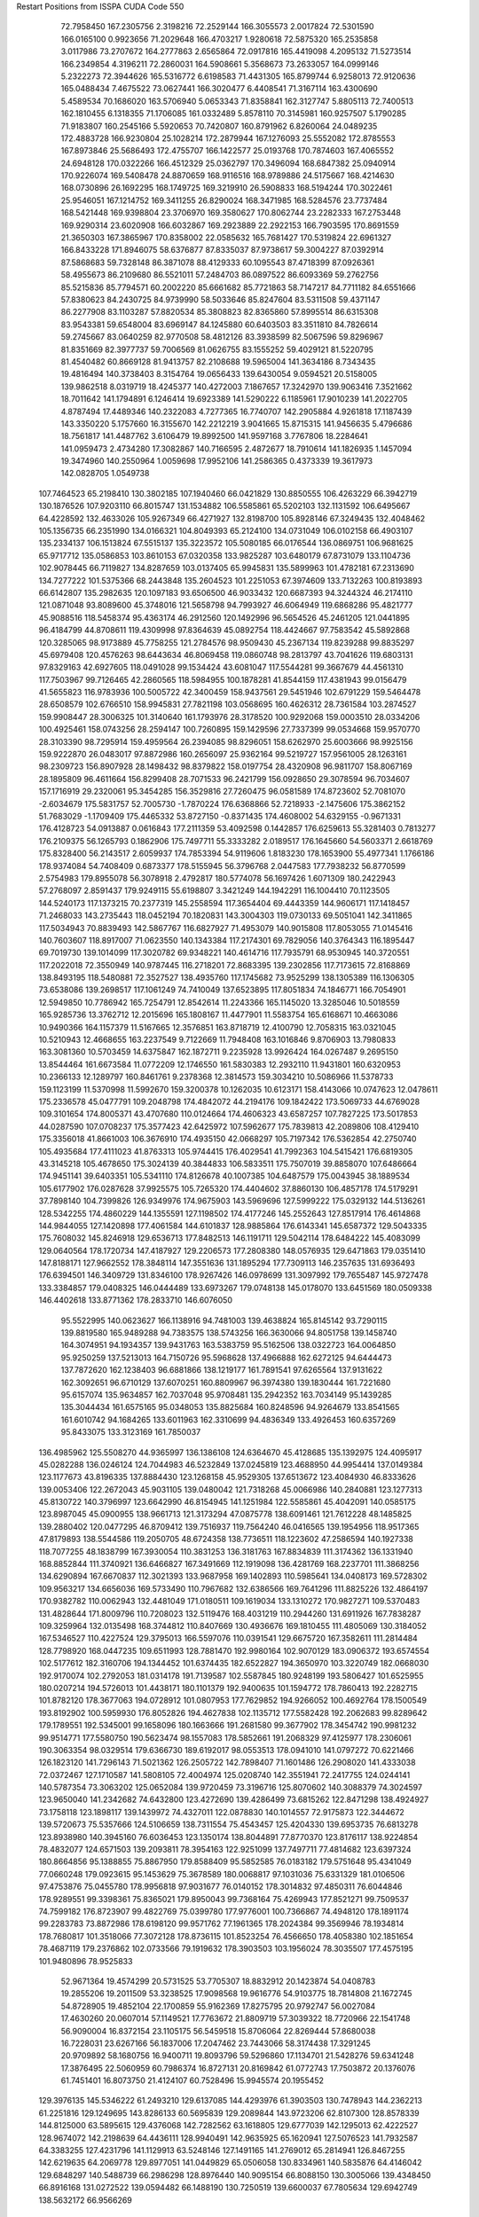Restart Positions from ISSPA CUDA Code
550
  72.7958450 167.2305756   2.3198216  72.2529144 166.3055573   2.0017824
  72.5301590 166.0165100   0.9923656  71.2029648 166.4703217   1.9280618
  72.5875320 165.2535858   3.0117986  73.2707672 164.2777863   2.6565864
  72.0917816 165.4419098   4.2095132  71.5273514 166.2349854   4.3196211
  72.2860031 164.5908661   5.3568673  73.2633057 164.0999146   5.2322273
  72.3944626 165.5316772   6.6198583  71.4431305 165.8799744   6.9258013
  72.9120636 165.0488434   7.4675522  73.0627441 166.3020477   6.4408541
  71.3167114 163.4300690   5.4589534  70.1686020 163.5706940   5.0653343
  71.8358841 162.3127747   5.8805113  72.7400513 162.1810455   6.1318355
  71.1706085 161.0332489   5.8578110  70.3145981 160.9257507   5.1790285
  71.9183807 160.2545166   5.5920653  70.7420807 160.8791962   6.8260064
  24.0489235 172.4883728 166.9230804  25.1028214 172.2879944 167.1276093
  25.5552082 172.8785553 167.8973846  25.5686493 172.4755707 166.1422577
  25.0193768 170.7874603 167.4065552  24.6948128 170.0322266 166.4512329
  25.0362797 170.3496094 168.6847382  25.0940914 170.9226074 169.5408478
  24.8870659 168.9116516 168.9789886  24.5175667 168.4214630 168.0730896
  26.1692295 168.1749725 169.3219910  26.5908833 168.5194244 170.3022461
  25.9546051 167.1214752 169.3411255  26.8290024 168.3471985 168.5284576
  23.7737484 168.5421448 169.9398804  23.3706970 169.3580627 170.8062744
  23.2282333 167.2753448 169.9290314  23.6020908 166.6032867 169.2923889
  22.2922153 166.7903595 170.8691559  21.3650303 167.3865967 170.8358002
  22.0585632 165.7681427 170.5319824  22.6961327 166.8433228 171.8946075
  58.6376877  87.8335037  87.9738617  59.3004227  87.0392914  87.5868683
  59.7328148  86.3871078  88.4129333  60.1095543  87.4718399  87.0926361
  58.4955673  86.2109680  86.5521011  57.2484703  86.0897522  86.6093369
  59.2762756  85.5215836  85.7794571  60.2002220  85.6661682  85.7721863
  58.7147217  84.7711182  84.6551666  57.8380623  84.2430725  84.9739990
  58.5033646  85.8247604  83.5311508  59.4371147  86.2277908  83.1103287
  57.8820534  85.3808823  82.8365860  57.8995514  86.6315308  83.9543381
  59.6548004  83.6969147  84.1245880  60.6403503  83.3511810  84.7826614
  59.2745667  83.0640259  82.9770508  58.4812126  83.3938599  82.5067596
  59.8296967  81.8351669  82.3977737  59.7006569  81.0626755  83.1555252
  59.4029121  81.5220795  81.4540482  60.8669128  81.9413757  82.2108688
  19.5965004 141.3634186   8.7343435  19.4816494 140.3738403   8.3154764
  19.0656433 139.6430054   9.0594521  20.5158005 139.9862518   8.0319719
  18.4245377 140.4272003   7.1867657  17.3242970 139.9063416   7.3521662
  18.7011642 141.1794891   6.1246414  19.6923389 141.5290222   6.1185961
  17.9010239 141.2022705   4.8787494  17.4489346 140.2322083   4.7277365
  16.7740707 142.2905884   4.9261818  17.1187439 143.3350220   5.1757660
  16.3155670 142.2212219   3.9041665  15.8715315 141.9456635   5.4796686
  18.7561817 141.4487762   3.6106479  19.8992500 141.9597168   3.7767806
  18.2284641 141.0959473   2.4734280  17.3082867 140.7166595   2.4872677
  18.7910614 141.1826935   1.1457094  19.3474960 140.2550964   1.0059698
  17.9952106 141.2586365   0.4373339  19.3617973 142.0828705   1.0549738
 107.7464523  65.2198410 130.3802185 107.1940460  66.0421829 130.8850555
 106.4263229  66.3942719 130.1876526 107.9203110  66.8015747 131.1534882
 106.5585861  65.5202103 132.1131592 106.6495667  64.4228592 132.4633026
 105.9267349  66.4271927 132.8198700 105.8928146  67.3249435 132.4048462
 105.1356735  66.2351990 134.0166321 104.8049393  65.2124100 134.0731049
 106.0102158  66.4903107 135.2334137 106.1513824  67.5515137 135.3223572
 105.5080185  66.0176544 136.0869751 106.9681625  65.9717712 135.0586853
 103.8610153  67.0320358 133.9825287 103.6480179  67.8731079 133.1104736
 102.9078445  66.7119827 134.8287659 103.0137405  65.9945831 135.5899963
 101.4782181  67.2313690 134.7277222 101.5375366  68.2443848 135.2604523
 101.2251053  67.3974609 133.7132263 100.8193893  66.6142807 135.2982635
 120.1097183  93.6506500  46.9033432 120.6687393  94.3244324  46.2174110
 121.0871048  93.8089600  45.3748016 121.5658798  94.7993927  46.6064949
 119.6868286  95.4821777  45.9088516 118.5458374  95.4363174  46.2912560
 120.1492996  96.5654526  45.2461205 121.0441895  96.4184799  44.8708611
 119.4309998  97.8364639  45.0892754 118.4424667  97.7583542  45.5892868
 120.3285065  98.9173889  45.7758255 121.2784576  98.9509430  45.2367134
 119.8239288  99.8835297  45.6979408 120.4576263  98.6443634  46.8069458
 119.0860748  98.2813797  43.7041626 119.6803131  97.8329163  42.6927605
 118.0491028  99.1534424  43.6081047 117.5544281  99.3667679  44.4561310
 117.7503967  99.7126465  42.2860565 118.5984955 100.1878281  41.8544159
 117.4381943  99.0156479  41.5655823 116.9783936 100.5005722  42.3400459
 158.9437561  29.5451946 102.6791229 159.5464478  28.6508579 102.6766510
 158.9945831  27.7821198 103.0568695 160.4626312  28.7361584 103.2874527
 159.9908447  28.3006325 101.3140640 161.1793976  28.3178520 100.9292068
 159.0003510  28.0334206 100.4925461 158.0743256  28.2594147 100.7260895
 159.1429596  27.7337399  99.0534668 159.9570770  28.3103390  98.7295914
 159.4959564  26.2394085  98.8296051 158.6262970  25.6003666  98.9925156
 159.9222870  26.0483017  97.8872986 160.2656097  25.9362164  99.5219727
 157.9561005  28.1263161  98.2309723 156.8907928  28.1498432  98.8379822
 158.0197754  28.4320908  96.9811707 158.8067169  28.1895809  96.4611664
 156.8299408  28.7071533  96.2421799 156.0928650  29.3078594  96.7034607
 157.1716919  29.2320061  95.3454285 156.3529816  27.7260475  96.0581589
 174.8723602  52.7081070  -2.6034679 175.5831757  52.7005730  -1.7870224
 176.6368866  52.7218933  -2.1475606 175.3862152  51.7683029  -1.1709409
 175.4465332  53.8727150  -0.8371435 174.4608002  54.6329155  -0.9671331
 176.4128723  54.0913887   0.0616843 177.2111359  53.4092598   0.1442857
 176.6259613  55.3281403   0.7813277 176.2109375  56.1265793   0.1862906
 175.7497711  55.3333282   2.0189517 176.1645660  54.5603371   2.6618769
 175.8328400  56.2143517   2.6059937 174.7853394  54.9119606   1.8183230
 178.1653900  55.4977341   1.1766186 178.9374084  54.7408409   0.6873377
 178.5155945  56.3796768   2.0447583 177.7938232  56.8770599   2.5754983
 179.8955078  56.3078918   2.4792817 180.5774078  56.1697426   1.6071309
 180.2422943  57.2768097   2.8591437 179.9249115  55.6198807   3.3421249
 144.1942291 116.1004410  70.1123505 144.5240173 117.1373215  70.2377319
 145.2558594 117.3654404  69.4443359 144.9606171 117.1418457  71.2468033
 143.2735443 118.0452194  70.1820831 143.3004303 119.0730133  69.5051041
 142.3411865 117.5034943  70.8839493 142.5867767 116.6827927  71.4953079
 140.9015808 117.8053055  71.0145416 140.7603607 118.8917007  71.0623550
 140.1343384 117.2174301  69.7829056 140.3764343 116.1895447  69.7019730
 139.1014099 117.3020782  69.9348221 140.4614716 117.7935791  68.9530945
 140.3720551 117.2022018  72.3550949 140.9787445 116.2718201  72.8683395
 139.2302856 117.7173615  72.8168869 138.8493195 118.5480881  72.3527527
 138.4935760 117.1745682  73.9525299 138.1305389 116.1306305  73.6538086
 139.2698517 117.1061249  74.7410049 137.6523895 117.8051834  74.1846771
 166.7054901  12.5949850  10.7786942 165.7254791  12.8542614  11.2243366
 165.1145020  13.3285046  10.5018559 165.9285736  13.3762712  12.2015696
 165.1808167  11.4477901  11.5583754 165.6168671  10.4663086  10.9490366
 164.1157379  11.5167665  12.3576851 163.8718719  12.4100790  12.7058315
 163.0321045  10.5210943  12.4668655 163.2237549   9.7122669  11.7948408
 163.1016846   9.8706903  13.7980833 163.3081360  10.5703459  14.6375847
 162.1872711   9.2235928  13.9926424 164.0267487   9.2695150  13.8544464
 161.6673584  11.0772209  12.1746550 161.5830383  12.2932110  11.9431801
 160.6320953  10.2366133  12.1289797 160.8461761   9.2378368  12.3814573
 159.3034210  10.5086966  11.5378733 159.1123199  11.5370998  11.5992670
 159.3200378  10.1262035  10.6123171 158.4143066  10.0747623  12.0478611
 175.2336578  45.0477791 109.2048798 174.4842072  44.2194176 109.1842422
 173.5069733  44.6769028 109.3101654 174.8005371  43.4707680 110.0124664
 174.4606323  43.6587257 107.7827225 173.5017853  44.0287590 107.0708237
 175.3577423  42.6425972 107.5962677 175.7839813  42.2089806 108.4129410
 175.3356018  41.8661003 106.3676910 174.4935150  42.0668297 105.7197342
 176.5362854  42.2750740 105.4935684 177.4111023  41.8763313 105.9744415
 176.4029541  41.7992363 104.5415421 176.6819305  43.3145218 105.4678650
 175.3024139  40.3844833 106.5833511 175.7507019  39.8858070 107.6486664
 174.9451141  39.6403351 105.5341110 174.8126678  40.1007385 104.6487579
 175.0043945  38.1889534 105.6177902 176.0287628  37.9925575 105.7265320
 174.4404602  37.8860130 106.4857178 174.5179291  37.7898140 104.7399826
 126.9349976 174.9675903 143.5969696 127.5999222 175.0329132 144.5136261
 128.5342255 174.4860229 144.1355591 127.1198502 174.4177246 145.2552643
 127.8517914 176.4614868 144.9844055 127.1420898 177.4061584 144.6101837
 128.9885864 176.6143341 145.6587372 129.5043335 175.7608032 145.8246918
 129.6536713 177.8482513 146.1191711 129.5042114 178.6484222 145.4083099
 129.0640564 178.1720734 147.4187927 129.2206573 177.2808380 148.0576935
 129.6471863 179.0351410 147.8188171 127.9662552 178.3848114 147.3551636
 131.1895294 177.7309113 146.2357635 131.6936493 176.6394501 146.3409729
 131.8346100 178.9267426 146.0978699 131.3097992 179.7655487 145.9727478
 133.3384857 179.0408325 146.0444489 133.6973267 179.0748138 145.0178070
 133.6451569 180.0509338 146.4402618 133.8771362 178.2833710 146.6076050
  95.5522995 140.0623627 166.1138916  94.7481003 139.4638824 165.8145142
  93.7290115 139.8819580 165.9489288  94.7383575 138.5743256 166.3630066
  94.8051758 139.1458740 164.3074951  94.1934357 139.9431763 163.5383759
  95.5162506 138.0322723 164.0064850  95.9250259 137.5213013 164.7150726
  95.5968628 137.4966888 162.6272125  94.6444473 137.7872620 162.1238403
  96.6881866 138.1219177 161.7891541  97.6265564 137.9131622 162.3092651
  96.6710129 137.6070251 160.8809967  96.3974380 139.1830444 161.7221680
  95.6157074 135.9634857 162.7037048  95.9708481 135.2942352 163.7034149
  95.1439285 135.3044434 161.6575165  95.0348053 135.8825684 160.8248596
  94.9264679 133.8541565 161.6010742  94.1684265 133.6011963 162.3310699
  94.4836349 133.4926453 160.6357269  95.8433075 133.3123169 161.7850037
 136.4985962 125.5508270  44.9365997 136.1386108 124.6364670  45.4128685
 135.1392975 124.4095917  45.0282288 136.0246124 124.7044983  46.5232849
 137.0245819 123.4688950  44.9954414 137.0149384 123.1177673  43.8196335
 137.8884430 123.1268158  45.9529305 137.6513672 123.4084930  46.8333626
 139.0053406 122.2672043  45.9031105 139.0480042 121.7318268  45.0066986
 140.2840881 123.1277313  45.8130722 140.3796997 123.6642990  46.8154945
 141.1251984 122.5585861  45.4042091 140.0585175 123.8987045  45.0900955
 138.9661713 121.3173294  47.0875778 138.6091461 121.7612228  48.1485825
 139.2880402 120.0477295  46.8709412 139.7516937 119.7564240  46.0416565
 139.1954956 118.9517365  47.8179893 138.5544586 119.2050705  48.6724358
 138.7736511 118.1223602  47.2586594 140.1927338 118.7077255  48.1838799
 167.3930054 110.3831253 136.3181763 167.8834839 111.3174362 136.1331940
 168.8852844 111.3740921 136.6466827 167.3491669 112.1919098 136.4281769
 168.2237701 111.3868256 134.6290894 167.6670837 112.3021393 133.9687958
 169.1402893 110.5985641 134.0408173 169.5728302 109.9563217 134.6656036
 169.5733490 110.7967682 132.6386566 169.7641296 111.8825226 132.4864197
 170.9382782 110.0062943 132.4481049 171.0180511 109.1619034 133.1310272
 170.9827271 109.5370483 131.4828644 171.8009796 110.7208023 132.5119476
 168.4031219 110.2944260 131.6911926 167.7838287 109.3259964 132.0135498
 168.3744812 110.8407669 130.4936676 169.1810455 111.4805069 130.3184052
 167.5346527 110.4227524 129.3795013 166.5597076 110.0391541 129.6675720
 167.3582611 111.2814484 128.7798920 168.0447235 109.6511993 128.7881470
 192.9980164 102.9070129 183.0906372 193.6574554 102.5177612 182.3160706
 194.1344452 101.6374435 182.6522827 194.3650970 103.3220749 182.0668030
 192.9170074 102.2792053 181.0314178 191.7139587 102.5587845 180.9248199
 193.5806427 101.6525955 180.0207214 194.5726013 101.4438171 180.1101379
 192.9400635 101.1594772 178.7860413 192.2282715 101.8782120 178.3677063
 194.0728912 101.0807953 177.7629852 194.9266052 100.4692764 178.1500549
 193.8192902 100.5959930 176.8052826 194.4627838 102.1135712 177.5582428
 192.2062683  99.8289642 179.1789551 192.5345001  99.1658096 180.1663666
 191.2681580  99.3677902 178.3454742 190.9981232  99.9514771 177.5580750
 190.5623474  98.1557083 178.5852661 191.2068329  97.4125977 178.2306061
 190.3063354  98.0329514 179.6366730 189.6192017  98.0553513 178.0941010
 141.0797272  70.6221466 126.1823120 141.7296143  71.5021362 126.2505722
 142.7898407  71.1601486 126.2908020 141.4333038  72.0372467 127.1710587
 141.5808105  72.4004974 125.0208740 142.3551941  72.2417755 124.0244141
 140.5787354  73.3063202 125.0652084 139.9720459  73.3196716 125.8070602
 140.3088379  74.3024597 123.9650040 141.2342682  74.6432800 123.4272690
 139.4286499  73.6815262 122.8471298 138.4924927  73.1758118 123.1898117
 139.1439972  74.4327011 122.0878830 140.1014557  72.9175873 122.3444672
 139.5720673  75.5357666 124.5106659 138.7311554  75.4543457 125.4204330
 139.6953735  76.6813278 123.8938980 140.3945160  76.6036453 123.1350174
 138.8044891  77.8770370 123.8176117 138.9224854  78.4832077 124.6571503
 139.2093811  78.3954163 122.9251099 137.7497711  77.4814682 123.6397324
 180.8664856  95.1388855  75.8867950 179.8588409  95.5852585  76.0183182
 179.5751648  95.4341049  77.0660248 179.0923615  95.1453629  75.3678589
 180.0068817  97.1031036  75.6331329 181.0106506  97.4753876  75.0455780
 178.9956818  97.9031677  76.0140152 178.3014832  97.4850311  76.6044846
 178.9289551  99.3398361  75.8365021 179.8950043  99.7368164  75.4269943
 177.8521271  99.7509537  74.7599182 176.8723907  99.4822769  75.0399780
 177.9776001 100.7366867  74.4948120 178.1891174  99.2283783  73.8872986
 178.6198120  99.9571762  77.1961365 178.2024384  99.3569946  78.1934814
 178.7680817 101.3518066  77.3072128 178.8736115 101.8523254  76.4566650
 178.4058380 102.1851654  78.4687119 179.2376862 102.0733566  79.1919632
 178.3903503 103.1956024  78.3035507 177.4575195 101.9480896  78.9525833
  52.9671364  19.4574299  20.5731525  53.7705307  18.8832912  20.1423874
  54.0408783  19.2855206  19.2011509  53.3238525  17.9098568  19.9616776
  54.9103775  18.7814808  21.1672745  54.8728905  19.4852104  22.1700859
  55.9162369  17.8275795  20.9792747  56.0027084  17.4630260  20.0607014
  57.1149521  17.7763672  21.8809719  57.3039322  18.7720966  22.1541748
  56.9090004  16.8372154  23.1105175  56.5459518  15.8706064  22.8269444
  57.8680038  16.7228031  23.6267166  56.1837006  17.2047462  23.7443066
  58.3174438  17.3291245  20.9709892  58.1680756  16.9400711  19.8093796
  59.5296860  17.1134701  21.5428276  59.6341248  17.3876495  22.5060959
  60.7986374  16.8727131  20.8169842  61.0772743  17.7503872  20.1376076
  61.7451401  16.8073750  21.4124107  60.7528496  15.9945574  20.1955452
 129.3976135 145.5346222  61.2493210 129.6137085 144.4293976  61.3903503
 130.7478943 144.2362213  61.2251816 129.1249695 143.8286133  60.5695839
 129.2089844 143.9723206  62.8107300 128.8578339 144.8125000  63.5895615
 129.4376068 142.7282562  63.1618805 129.6777039 142.1295013  62.4222527
 128.9674072 142.2198639  64.4436111 128.9940491 142.9635925  65.1620941
 127.5076523 141.7932587  64.3383255 127.4231796 141.1129913  63.5248146
 127.1491165 141.2769012  65.2814941 126.8467255 142.6219635  64.2069778
 129.8977051 141.0449829  65.0506058 130.8334961 140.5835876  64.4146042
 129.6848297 140.5488739  66.2986298 128.8976440 140.9095154  66.8088150
 130.3005066 139.4348450  66.8916168 131.0272522 139.0594482  66.1488190
 130.7250519 139.6600037  67.7805634 129.6942749 138.5632172  66.9566269
  22.7643642 192.6405029  57.4158363  22.4593945 193.6449585  57.0070343
  22.5431309 193.7326660  55.9572945  22.9712143 194.5115967  57.4782562
  21.0071239 193.8078613  57.2648735  20.3907928 194.8354034  57.5457802
  20.3147869 192.6444397  57.2020912  20.8471375 191.8156891  56.9451447
  18.9048882 192.4906616  57.5310478  18.7726250 193.0015411  58.4344940
  18.0981407 193.0957336  56.2608032  18.1056423 192.3120728  55.5409698
  17.1106339 193.3899841  56.5917969  18.6216087 194.0143890  55.9301224
  18.5353546 190.9977875  57.8563614  19.1946526 190.0316162  57.5900078
  17.3206120 190.8233795  58.3639488  16.7428417 191.6075134  58.5974045
  16.8500977 189.4922791  58.8140945  17.6933117 188.8489075  58.9953804
  16.2802391 189.5422974  59.7541771  16.3316250 188.9754028  57.9707108
 172.4085846  48.0683670 135.4644623 172.4663544  47.2967682 136.1599274
 172.7365265  47.6389427 137.1727142 173.2091522  46.6435127 135.7601624
 171.1640167  46.4426003 136.2942200 170.8070068  46.1643753 137.4671326
 170.5294189  46.0241432 135.1760254 170.9656525  46.2223511 134.3213959
 169.5452271  44.9910698 135.1373749 169.6756897  44.2880630 135.9216003
 168.1630096  45.6059952 135.2661133 167.8726196  45.8425751 134.2687225
 167.4842682  44.8116608 135.6798706 168.1485443  46.4790764 135.9981384
 169.6149139  44.2137299 133.8503113 170.3584595  44.5877647 132.8932648
 168.9377136  43.0535431 133.8040161 168.7389221  42.6078835 134.7067108
 168.8618469  42.0906105 132.6833801 168.5681000  42.5838165 131.7444000
 169.9016266  41.6424942 132.5665894 168.0999908  41.3793526 132.8489685
 138.0168915 113.1065979  43.6654587 137.3710175 112.3390427  44.0485649
 137.8238525 111.4375076  43.7336426 136.3638763 112.4225540  43.6705780
 137.4319305 112.4840088  45.5374756 137.4770203 113.5999374  46.0405807
 137.4667358 111.3885345  46.3698463 137.3991547 110.5333862  45.8960800
 137.8161621 111.3506317  47.7699051 138.7742920 111.8980026  47.8540916
 136.7445221 111.9737320  48.6729546 135.7576599 111.4196930  48.5902214
 137.0136566 111.7381592  49.7127228 136.5705566 113.0625763  48.5053444
 138.0426483 109.9069290  48.1671829 137.3626404 108.9977188  47.7932777
 138.9780579 109.7967987  49.1020088 139.5230255 110.5795135  49.2441025
 139.3413696 108.5254135  49.8225632 140.3896637 108.4428024  49.9812126
 138.9007874 108.4541321  50.7798195 138.9837341 107.6630402  49.2775764
  15.8169556 133.4251099 104.3380508  14.8239040 132.9192047 104.1232300
  14.8375483 132.6586456 103.0790405  13.9742994 133.5579071 104.3570786
  14.6201000 131.6364899 104.9506454  14.6290112 130.5449371 104.3996506
  14.5719194 131.7958374 106.2611618  14.6414051 132.7208710 106.6618118
  14.6366711 130.7690125 107.1979370  14.0515842 129.8632202 106.8948288
  16.0995541 130.2466431 107.1754990  16.6608143 130.9860077 107.6821899
  16.2357464 129.3056793 107.7545319  16.4914284 130.1493073 106.2512436
  14.0941982 131.2978363 108.5776367  13.9267349 132.4925385 108.7425690
  13.6802931 130.4294128 109.5157166  13.8993959 129.4836273 109.2931976
  12.9825287 130.7517853 110.7450180  12.8766708 131.8227997 110.7684708
  11.9865170 130.2473450 110.8297348  13.6784201 130.5347595 111.6283035
 168.4023438 126.2218933  72.1623688 168.1671143 125.1602859  71.8162689
 169.0428772 124.6265030  71.5680389 167.5286560 125.2531509  70.8942642
 167.4535675 124.3543701  72.8657761 166.9322357 124.9678497  73.7875748
 167.2622986 123.0737534  72.5661850 167.8470306 122.7040024  71.8187637
 166.4641113 122.1205368  73.3859329 165.7210236 122.6887665  73.9496002
 165.7330475 121.2605133  72.2985306 166.5474243 120.9527359  71.6123047
 165.1813049 120.4698334  72.8000717 165.0525055 121.9100571  71.8273926
 167.3098450 121.2526627  74.3347702 168.5605927 121.2785950  74.3531723
 166.6053009 120.3987656  75.0286102 165.6532593 120.3281250  74.7703781
 167.1688385 119.5852814  76.0634308 167.4305420 120.1543961  77.0431213
 166.4697266 118.8750153  76.4025955 168.0524750 119.1227646  75.7962189
 200.0000000 200.0000000 200.0000000  90.0000000  90.0000000  90.0000000

